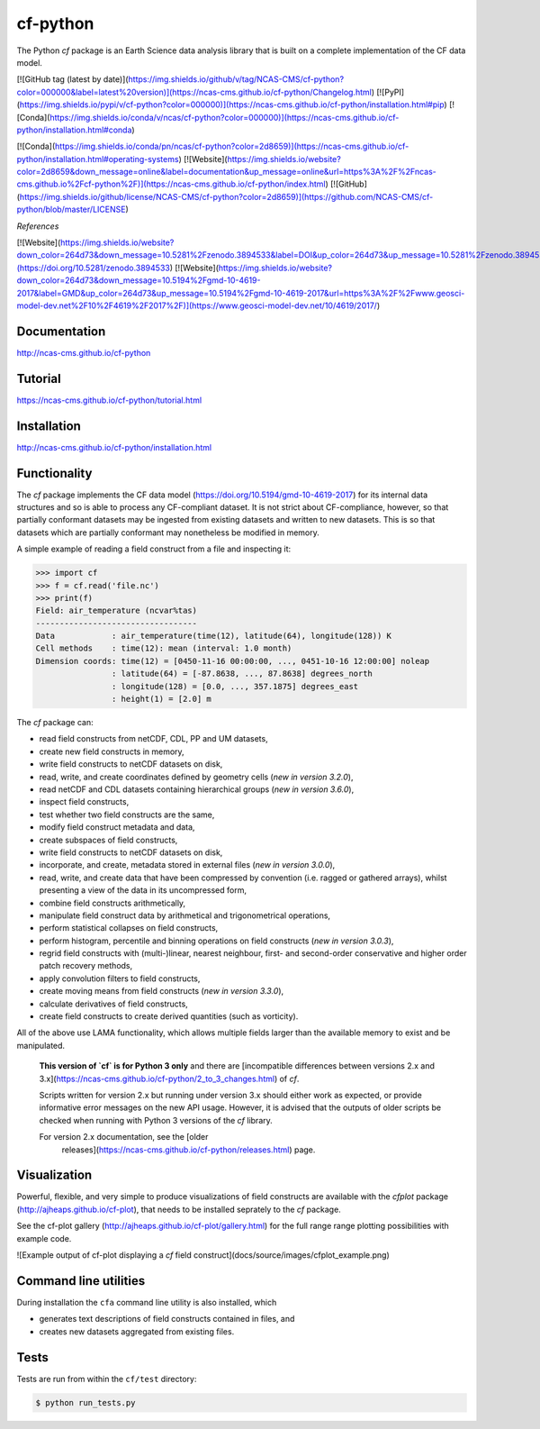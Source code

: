 cf-python
=========

The Python `cf` package is an Earth Science data analysis library that
is built on a complete implementation of the CF data model.

[![GitHub tag (latest by date)](https://img.shields.io/github/v/tag/NCAS-CMS/cf-python?color=000000&label=latest%20version)](https://ncas-cms.github.io/cf-python/Changelog.html)
[![PyPI](https://img.shields.io/pypi/v/cf-python?color=000000)](https://ncas-cms.github.io/cf-python/installation.html#pip)
[![Conda](https://img.shields.io/conda/v/ncas/cf-python?color=000000)](https://ncas-cms.github.io/cf-python/installation.html#conda)

[![Conda](https://img.shields.io/conda/pn/ncas/cf-python?color=2d8659)](https://ncas-cms.github.io/cf-python/installation.html#operating-systems)
[![Website](https://img.shields.io/website?color=2d8659&down_message=online&label=documentation&up_message=online&url=https%3A%2F%2Fncas-cms.github.io%2Fcf-python%2F)](https://ncas-cms.github.io/cf-python/index.html)
[![GitHub](https://img.shields.io/github/license/NCAS-CMS/cf-python?color=2d8659)](https://github.com/NCAS-CMS/cf-python/blob/master/LICENSE)

*References*

[![Website](https://img.shields.io/website?down_color=264d73&down_message=10.5281%2Fzenodo.3894533&label=DOI&up_color=264d73&up_message=10.5281%2Fzenodo.3894533&url=https%3A%2F%2Fdoi.org%2F10.5281%2Fzenodo.3894533)](https://doi.org/10.5281/zenodo.3894533)
[![Website](https://img.shields.io/website?down_color=264d73&down_message=10.5194%2Fgmd-10-4619-2017&label=GMD&up_color=264d73&up_message=10.5194%2Fgmd-10-4619-2017&url=https%3A%2F%2Fwww.geosci-model-dev.net%2F10%2F4619%2F2017%2F)](https://www.geosci-model-dev.net/10/4619/2017/)


Documentation
-------------

http://ncas-cms.github.io/cf-python


Tutorial
--------

https://ncas-cms.github.io/cf-python/tutorial.html


Installation
------------

http://ncas-cms.github.io/cf-python/installation.html


Functionality
-------------

The `cf` package implements the CF data model
(https://doi.org/10.5194/gmd-10-4619-2017) for its internal data
structures and so is able to process any CF-compliant dataset. It is
not strict about CF-compliance, however, so that partially conformant
datasets may be ingested from existing datasets and written to new
datasets. This is so that datasets which are partially conformant may
nonetheless be modified in memory.

A simple example of reading a field construct from a file and
inspecting it:

.. code-block:: python

   >>> import cf
   >>> f = cf.read('file.nc')
   >>> print(f)
   Field: air_temperature (ncvar%tas)
   ----------------------------------
   Data            : air_temperature(time(12), latitude(64), longitude(128)) K
   Cell methods    : time(12): mean (interval: 1.0 month)
   Dimension coords: time(12) = [0450-11-16 00:00:00, ..., 0451-10-16 12:00:00] noleap
                   : latitude(64) = [-87.8638, ..., 87.8638] degrees_north
                   : longitude(128) = [0.0, ..., 357.1875] degrees_east
                   : height(1) = [2.0] m

The `cf` package can:

* read field constructs from netCDF, CDL, PP and UM datasets,
* create new field constructs in memory,
* write field constructs to netCDF datasets on disk,
* read, write, and create coordinates defined by geometry cells (*new
  in version 3.2.0*),
* read netCDF and CDL datasets containing hierarchical groups (*new in
  version 3.6.0*),
* inspect field constructs,
* test whether two field constructs are the same,
* modify field construct metadata and data,
* create subspaces of field constructs,
* write field constructs to netCDF datasets on disk,
* incorporate, and create, metadata stored in external files (*new in
  version 3.0.0*),
* read, write, and create data that have been compressed by convention
  (i.e. ragged or gathered arrays), whilst presenting a view of the
  data in its uncompressed form,
* combine field constructs arithmetically,
* manipulate field construct data by arithmetical and trigonometrical
  operations,
* perform statistical collapses on field constructs,
* perform histogram, percentile and binning operations on field
  constructs (*new in version 3.0.3*),
* regrid field constructs with (multi-)linear, nearest neighbour,
  first- and second-order conservative and higher order patch recovery
  methods,
* apply convolution filters to field constructs,
* create moving means from field constructs (*new in version 3.3.0*),
* calculate derivatives of field constructs,
* create field constructs to create derived quantities (such as
  vorticity).

All of the above use LAMA functionality, which allows multiple
fields larger than the available memory to exist and be manipulated.

    **This version of `cf` is for Python 3 only** and there are
    [incompatible differences between versions 2.x and
    3.x](https://ncas-cms.github.io/cf-python/2_to_3_changes.html) of
    `cf`.

    Scripts written for version 2.x but running under version
    3.x should either work as expected, or provide informative
    error messages on the new API usage. However, it is advised
    that the outputs of older scripts be checked when running
    with Python 3 versions of the `cf` library.

    For version 2.x documentation, see the [older
      releases](https://ncas-cms.github.io/cf-python/releases.html) page.


Visualization
-------------

Powerful, flexible, and very simple to produce visualizations of field
constructs are available with the `cfplot` package
(http://ajheaps.github.io/cf-plot), that needs to be installed
seprately to the `cf` package.

See the cf-plot gallery
(http://ajheaps.github.io/cf-plot/gallery.html) for the full range
range plotting possibilities with example code.

![Example output of cf-plot displaying a `cf` field construct](docs/source/images/cfplot_example.png)


Command line utilities
----------------------

During installation the ``cfa`` command line utility is also
installed, which

* generates text descriptions of field constructs contained in files,
  and
* creates new datasets aggregated from existing files.


Tests
-----

Tests are run from within the ``cf/test`` directory:

.. code-block:: console
 
   $ python run_tests.py
